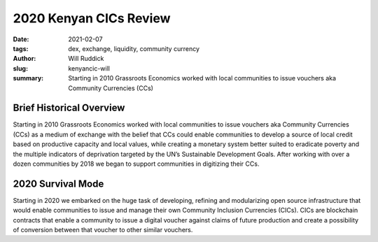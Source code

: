 
2020 Kenyan CICs Review
#########################

:date: 2021-02-07
:tags: dex, exchange, liquidity, community currency
:author: Will Ruddick
:slug: kenyancic-will
:summary: Starting in 2010 Grassroots Economics worked with local communities to issue vouchers aka Community Currencies (CCs)

.. image:: images/blog/kenyancic-will1.webp
    :align: center
    :alt: kenyacic-will1

Brief Historical Overview
***************************

Starting in 2010 Grassroots Economics worked with local communities to issue vouchers aka Community Currencies (CCs) as a medium of exchange with the belief that CCs could enable communities to develop a source of local credit based on productive capacity and local values, while creating a monetary system better suited to eradicate poverty and the multiple indicators of deprivation targeted by the UN’s Sustainable Development Goals. After working with over a dozen communities by 2018 we began to support communities in digitizing their CCs.

2020 Survival Mode
********************

Starting in 2020 we embarked on the huge task of developing, refining and modularizing open source infrastructure that would enable communities to issue and manage their own Community Inclusion Currencies (CICs). CICs are blockchain contracts that enable a community to issue a digital voucher against claims of future production and create a possibility of conversion between that voucher to other similar vouchers.

